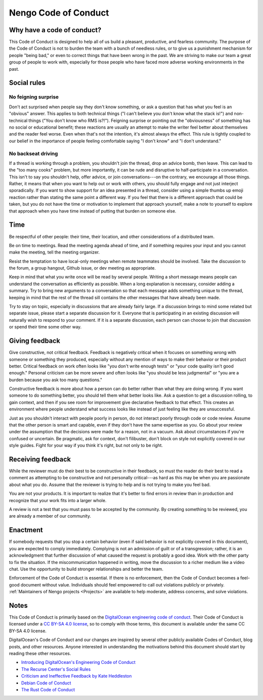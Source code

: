*********************
Nengo Code of Conduct
*********************

Why have a code of conduct?
===========================

This Code of Conduct is designed to
help all of us build a pleasant,
productive, and fearless community.
The purpose of the Code of Conduct
is not to burden the team with a bunch of needless rules,
or to give us a punishment mechanism for people "being bad,"
or even to correct things that have been wrong in the past.
We are striving to make our team
a great group of people to work with,
especially for those people who have faced
more adverse working environments in the past.

Social rules
============

No feigning surprise
--------------------

Don't act surprised when people say
they don't know something,
or ask a question that has
what you feel is an "obvious" answer.
This applies to both technical things
("I can't believe you don't know what the stack is!")
and non-technical things ("You don't know who RMS is?!").
Feigning surprise or pointing out
the "obviousness" of something
has no social or educational benefit;
these reactions are usually an attempt
to make the writer feel better about themselves
and the reader feel worse.
Even when that's not the intention,
it's almost always the effect.
This rule is tightly coupled
to our belief in the importance of people
feeling comfortable saying
"I don't know" and "I don't understand."

No backseat driving
-------------------

If a thread is working through a problem,
you shouldn't join the thread,
drop an advice bomb, then leave.
This can lead to the "too many cooks" problem,
but more importantly,
it can be rude and disruptive
to half-participate in a conversation.
This isn't to say you shouldn't help,
offer advice, or join conversations---on the contrary,
we encourage all those things.
Rather, it means that when you want to
help out or work with others,
you should fully engage
and not just interject sporadically.
If you want to show support
for an idea presented in a thread,
consider using a simple thumbs up emoji reaction
rather than stating the same point a different way.
If you feel that there is a different approach
that could be taken,
but you do not have the time or motivation
to implement that approach yourself,
make a note to yourself to explore that approach
when you have time
instead of putting that burden on someone else.

Time
====

Be respectful of other people:
their time, their location,
and other considerations of a distributed team.

Be on time to meetings.
Read the meeting agenda ahead of time,
and if something requires your input
and you cannot make the meeting,
tell the meeting organizer.

Resist the temptation
to have local-only meetings
when remote teammates should be involved.
Take the discussion to the forum,
a group hangout, Github issue,
or dev meeting as appropriate.

Keep in mind that what you write once
will be read by several people.
Writing a short message means people
can understand the conversation as efficiently as possible.
When a long explanation is necessary,
consider adding a summary.
Try to bring new arguments to a conversation
so that each message adds something unique to the thread,
keeping in mind that the rest of the thread
sill contains the other messages that have already been made.

Try to stay on topic,
especially in discussions that are already fairly large.
If a discussion brings to mind some related
but separate issue,
please start a separate discussion for it.
Everyone that is participating in an existing discussion
will naturally wish to respond to your comment.
If it is a separate discussion,
each person can choose to join that discussion
or spend their time some other way.

Giving feedback
===============

Give constructive, not critical feedback.
Feedback is negatively critical
when it focuses on something wrong
with someone or something they produced,
especially without any mention
of ways to make their behavior or their product better.
Critical feedback on work often looks like
"you don't write enough tests"
or "your code quality isn't good enough."
Personal criticism can be more severe
and often looks like "you should be less judgmental"
or "you are a burden because you ask too many questions."

Constructive feedback
is more about how a person can do better
rather than what they are doing wrong.
If you want someone to do something better,
you should tell them what better looks like.
Ask a question to get a discussion rolling,
to gain context,
and then if you see room for improvement
give declarative feedback to that effect.
This creates an environment
where people understand what success looks like
instead of just feeling like they are unsuccessful.

Just as you shouldn't interact with people poorly in person,
do not interact poorly through code or code review.
Assume that the other person is smart and capable,
even if they don't have the same expertise as you.
Go about your review under the assumption
that the decisions were made for a reason,
not in a vacuum.
Ask about circumstances if you're confused or uncertain.
Be pragmatic, ask for context, don't filibuster,
don't block on style not explicitly covered in our style guides.
Fight for your way if you think it's right, but not only to be right.

Receiving feedback
==================

While the reviewer must do their best
to be constructive in their feedback,
so must the reader do their best
to read a comment as attempting to be constructive
and not personally critical---as hard as this may be
when you are passionate about what you do.
Assume that the reviewer is trying to help
and is not trying to make you feel bad.

You are not your products.
It is important to realize that it's better
to find errors in review than in production
and recognize that your work fits into a larger whole.

A review is not a test
that you must pass to be accepted by the community.
By creating something to be reviewed,
you are already a member of our community.

Enactment
=========

If somebody requests that you stop a certain behavior
(even if said behavior is not explicitly covered in this document),
you are expected to comply immediately.
Complying is not an admission of guilt or of a transgression;
rather, it is an acknowledgment that
further discussion of what caused the request
is probably a good idea.
Work with the other party to fix the situation.
If the miscommunication happened in writing,
move the discussion to a richer medium like a video chat.
Use the opportunity to
build stronger relationships and better the team.

Enforcement of the Code of Conduct is essential.
If there is no enforcement,
then the Code of Conduct becomes a feel-good document without value.
Individuals should feel empowered to call out violations publicly or privately.
:ref:`Maintainers of Nengo projects <Projects>`
are available to help moderate, address concerns, and solve violations.

Notes
=====

This Code of Conduct is primarily based on the
`DigitalOcean engineering code of conduct
<https://github.com/digitalocean/engineering-code-of-conduct>`_.
Their Code of Conduct is licensed under a
`CC BY-SA 4.0 license <https://creativecommons.org/licenses/by-sa/4.0/>`_,
so to comply with those terms,
this document is available under the same CC BY-SA 4.0 license.

DigitalOcean's Code of Conduct and
our changes are inspired by
several other publicly available Codes of Conduct,
blog posts, and other resources.
Anyone interested in
understanding the motivations
behind this document
should start by reading these other resources.

- `Introducing DigitalOcean's Engineering Code of Conduct
  <https://github.com/digitalocean/engineering-code-of-conduct/blob/master/introduction.md>`_
- `The Recurse Center's Social Rules
  <https://www.recurse.com/manual#sec-environment>`_
- `Criticism and Ineffective Feedback by Kate Heddleston
  <https://kateheddleston.com/blog/criticism-and-ineffective-feedback>`_
- `Debian Code of Conduct <https://www.debian.org/code_of_conduct>`_
- `The Rust Code of Conduct <https://www.rust-lang.org/en-US/conduct.html>`_
